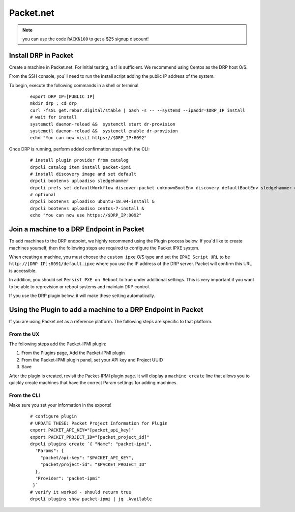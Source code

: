 Packet.net
==========

.. index::
  pair: Digital Rebar Provision; packet

.. _rs_setup_packet:

.. note:: you can use the code ``RACKN100`` to get a $25 signup discount!

Install DRP in Packet
---------------------

Create a machine in Packet.net.  For initial testing, a t1 is sufficient.  We recommend using Centos as the DRP host O/S.

From the SSH console, you`ll need to run the install script adding the public IP address of the system.

To begin, execute the following commands in a shell or terminal:

  ::

     export DRP_IP=[PUBLIC IP]
     mkdir drp ; cd drp
     curl -fsSL get.rebar.digital/stable | bash -s -- --systemd --ipaddr=$DRP_IP install
     # wait for install
     systemctl daemon-reload &&  systemctl start dr-provision
     systemctl daemon-reload &&  systemctl enable dr-provision
     echo "You can now visit https://$DRP_IP:8092"


Once DRP is running, perform added confirmation steps with the CLI:

  ::

     # install plugin provider from catalog
     drpcli catalog item install packet-ipmi
     # install discovery image and set default
     drpcli bootenvs uploadiso sledgehammer
     drpcli prefs set defaultWorkflow discover-packet unknownBootEnv discovery defaultBootEnv sledgehammer defaultStage discover
     # optional
     drpcli bootenvs uploadiso ubuntu-18.04-install &
     drpcli bootenvs uploadiso centos-7-install &
     echo "You can now use https://$DRP_IP:8092"


Join a machine to a DRP Endpoint in Packet
------------------------------------------

To add machines to the DRP endpoint, we highly recommend using the Plugin process below.  If you`d like to create machines yourself, then the following steps are required to configure the Packet IPXE system.

When creating a machine, you must choose the ``custom ipxe`` O/S type and set the ``IPXE Script URL`` to be ``http://[DRP IP]:8091/default.ipxe`` where you use the IP address of the DRP server.  Packet will confirm this URL is accessible.

In addition, you should set ``Persist PXE on Reboot`` to true under additional settings.  This is very important if you want to be able to reprovision or reboot systems and maintain DRP control.

If you use the DRP plugin below, it will make these setting automatically.


Using the Plugin to add a machine to a DRP Endpoint in Packet
--------------------------------------------------------------

If you are using Packet.net as a reference platform.  The following steps are specific to that platform.

From the UX
~~~~~~~~~~~

The following steps add the Packet-IPMI plugin:

#. From the Plugins page, Add the Packet-IPMI plugin
#. From the Packet-IPMI plugin panel, set your API key and Project UUID
#. Save

After the plugin is created, revisit the Packet-IPMI plugin page.  It will display a ``machine create`` line that allows you to quickly create machines that have the correct Param settings for adding machines.

From the CLI
~~~~~~~~~~~~

Make sure you set your information in the exports!

  ::

     # configure plugin
     # UPDATE THESE: Packet Project Information for Plugin
     export PACKET_API_KEY="[packet_api_key]"
     export PACKET_PROJECT_ID="[packet_project_id]"
     drpcli plugins create `{ "Name": "packet-ipmi",
       "Params": {
         "packet/api-key": "$PACKET_API_KEY",
         "packet/project-id": "$PACKET_PROJECT_ID"
       },
       "Provider": "packet-ipmi"
      }`
     # verify it worked - should return true
     drpcli plugins show packet-ipmi | jq .Available